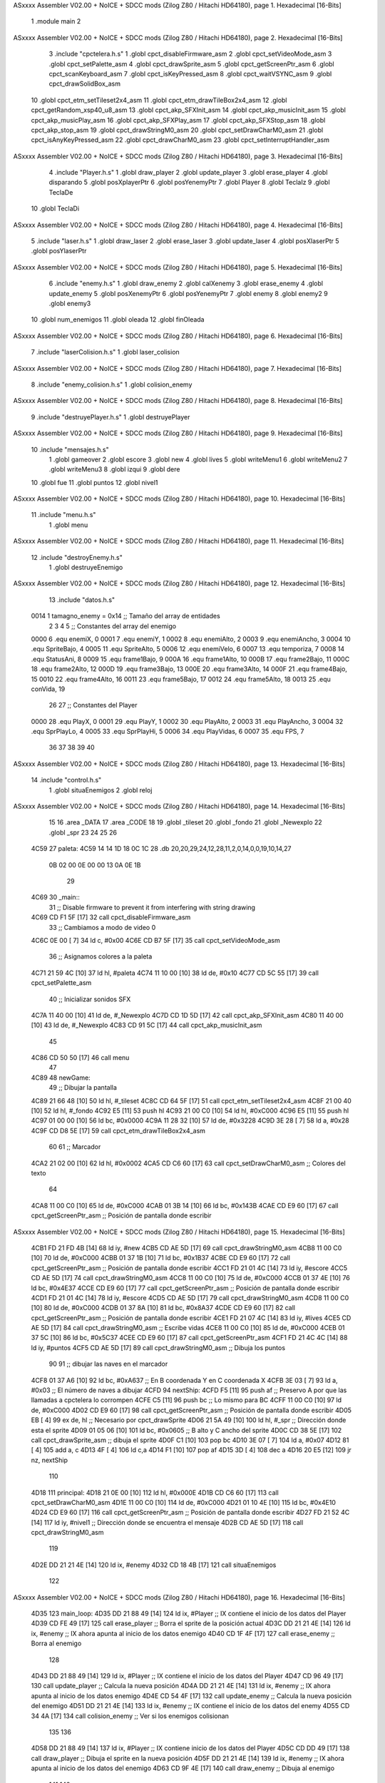ASxxxx Assembler V02.00 + NoICE + SDCC mods  (Zilog Z80 / Hitachi HD64180), page 1.
Hexadecimal [16-Bits]



                              1 .module main
                              2 
ASxxxx Assembler V02.00 + NoICE + SDCC mods  (Zilog Z80 / Hitachi HD64180), page 2.
Hexadecimal [16-Bits]



                              3 .include "cpctelera.h.s"
                              1 .globl cpct_disableFirmware_asm
                              2 .globl cpct_setVideoMode_asm
                              3 .globl cpct_setPalette_asm
                              4 .globl cpct_drawSprite_asm
                              5 .globl cpct_getScreenPtr_asm
                              6 .globl cpct_scanKeyboard_asm
                              7 .globl cpct_isKeyPressed_asm
                              8 .globl cpct_waitVSYNC_asm
                              9 .globl cpct_drawSolidBox_asm
                             10 .globl cpct_etm_setTileset2x4_asm
                             11 .globl cpct_etm_drawTileBox2x4_asm
                             12 .globl cpct_getRandom_xsp40_u8_asm
                             13 .globl cpct_akp_SFXInit_asm
                             14 .globl cpct_akp_musicInit_asm
                             15 .globl cpct_akp_musicPlay_asm
                             16 .globl cpct_akp_SFXPlay_asm
                             17 .globl cpct_akp_SFXStop_asm
                             18 .globl cpct_akp_stop_asm
                             19 .globl cpct_drawStringM0_asm
                             20 .globl cpct_setDrawCharM0_asm
                             21 .globl cpct_isAnyKeyPressed_asm
                             22 .globl cpct_drawCharM0_asm
                             23 .globl cpct_setInterruptHandler_asm
ASxxxx Assembler V02.00 + NoICE + SDCC mods  (Zilog Z80 / Hitachi HD64180), page 3.
Hexadecimal [16-Bits]



                              4 .include "Player.h.s"
                              1 .globl draw_player
                              2 .globl update_player
                              3 .globl erase_player
                              4 .globl disparando
                              5 .globl posXplayerPtr
                              6 .globl posYenemyPtr
                              7 .globl Player
                              8 .globl TeclaIz
                              9 .globl TeclaDe
                             10 .globl TeclaDi
ASxxxx Assembler V02.00 + NoICE + SDCC mods  (Zilog Z80 / Hitachi HD64180), page 4.
Hexadecimal [16-Bits]



                              5 .include "laser.h.s"
                              1 .globl draw_laser
                              2 .globl erase_laser
                              3 .globl update_laser
                              4 .globl posXlaserPtr
                              5 .globl posYlaserPtr
ASxxxx Assembler V02.00 + NoICE + SDCC mods  (Zilog Z80 / Hitachi HD64180), page 5.
Hexadecimal [16-Bits]



                              6 .include "enemy.h.s"
                              1 .globl draw_enemy
                              2 .globl calXenemy
                              3 .globl erase_enemy
                              4 .globl update_enemy
                              5 .globl posXenemyPtr
                              6 .globl posYenemyPtr
                              7 .globl enemy
                              8 .globl enemy2
                              9 .globl enemy3
                             10 .globl num_enemigos
                             11 .globl oleada
                             12 .globl finOleada
ASxxxx Assembler V02.00 + NoICE + SDCC mods  (Zilog Z80 / Hitachi HD64180), page 6.
Hexadecimal [16-Bits]



                              7 .include "laserColision.h.s"
                              1 .globl laser_colision
ASxxxx Assembler V02.00 + NoICE + SDCC mods  (Zilog Z80 / Hitachi HD64180), page 7.
Hexadecimal [16-Bits]



                              8 .include "enemy_colision.h.s"
                              1 .globl colision_enemy
ASxxxx Assembler V02.00 + NoICE + SDCC mods  (Zilog Z80 / Hitachi HD64180), page 8.
Hexadecimal [16-Bits]



                              9 .include "destruyePlayer.h.s"
                              1 .globl destruyePlayer
ASxxxx Assembler V02.00 + NoICE + SDCC mods  (Zilog Z80 / Hitachi HD64180), page 9.
Hexadecimal [16-Bits]



                             10 .include "mensajes.h.s"
                              1 .globl gameover
                              2 .globl escore
                              3 .globl new
                              4 .globl lives
                              5 .globl writeMenu1
                              6 .globl writeMenu2
                              7 .globl writeMenu3
                              8 .globl izqui
                              9 .globl dere
                             10 .globl fue
                             11 .globl puntos
                             12 .globl nivel1
ASxxxx Assembler V02.00 + NoICE + SDCC mods  (Zilog Z80 / Hitachi HD64180), page 10.
Hexadecimal [16-Bits]



                             11 .include "menu.h.s"
                              1 .globl menu
ASxxxx Assembler V02.00 + NoICE + SDCC mods  (Zilog Z80 / Hitachi HD64180), page 11.
Hexadecimal [16-Bits]



                             12 .include "destroyEnemy.h.s"
                              1 .globl destruyeEnemigo
ASxxxx Assembler V02.00 + NoICE + SDCC mods  (Zilog Z80 / Hitachi HD64180), page 12.
Hexadecimal [16-Bits]



                             13 .include "datos.h.s"
                     0014     1 tamagno_enemy =            0x14                               ;; Tamaño del array de entidades
                              2 
                              3 
                              4 
                              5 ;; Constantes del array del enemigo
                     0000     6 .equ enemiX,      0
                     0001     7 .equ enemiY,      1
                     0002     8 .equ enemiAlto,   2
                     0003     9 .equ enemiAncho,  3
                     0004    10 .equ SpriteBajo,  4
                     0005    11 .equ SpriteAlto,  5
                     0006    12 .equ enemiVelo,   6
                     0007    13 .equ temporiza,   7
                     0008    14 .equ StatusAni,   8
                     0009    15 .equ frame1Bajo,  9
                     000A    16 .equ frame1Alto, 10
                     000B    17 .equ frame2Bajo, 11
                     000C    18 .equ frame2Alto, 12
                     000D    19 .equ frame3Bajo, 13
                     000E    20 .equ frame3Alto, 14
                     000F    21 .equ frame4Bajo, 15
                     0010    22 .equ frame4Alto, 16
                     0011    23 .equ frame5Bajo, 17
                     0012    24 .equ frame5Alto, 18
                     0013    25 .equ conVida,    19 
                             26 
                             27 ;; Constantes del Player
                     0000    28 .equ PlayX,      0
                     0001    29 .equ PlayY,      1
                     0002    30 .equ PlayAlto,   2
                     0003    31 .equ PlayAncho,  3
                     0004    32 .equ SprPlayLo,  4
                     0005    33 .equ SprPlayHi,  5
                     0006    34 .equ PlayVidas,  6
                     0007    35 .equ FPS,        7
                             36 
                             37 
                             38 
                             39 
                             40 
ASxxxx Assembler V02.00 + NoICE + SDCC mods  (Zilog Z80 / Hitachi HD64180), page 13.
Hexadecimal [16-Bits]



                             14 .include "control.h.s"
                              1 .globl situaEnemigos
                              2 .globl reloj
ASxxxx Assembler V02.00 + NoICE + SDCC mods  (Zilog Z80 / Hitachi HD64180), page 14.
Hexadecimal [16-Bits]



                             15 
                             16 .area _DATA
                             17 .area _CODE
                             18 
                             19 .globl _tileset
                             20 .globl _fondo
                             21 .globl _Newexplo
                             22 .globl _spr
                             23 
                             24 
                             25 
                             26 
   4C59                      27 paleta:
   4C59 14 14 1D 18 0C 1C    28    .db 20,20,29,24,12,28,11,2,0,14,0,0,19,10,14,27
        0B 02 00 0E 00 00
        13 0A 0E 1B
                             29 
   4C69                      30 _main::
                             31    ;; Disable firmware to prevent it from interfering with string drawing
   4C69 CD F1 5F      [17]   32    call cpct_disableFirmware_asm
                             33    ;; Cambiamos a modo de video 0
   4C6C 0E 00         [ 7]   34    ld  c, #0x00
   4C6E CD B7 5F      [17]   35    call cpct_setVideoMode_asm
                             36    ;; Asignamos colores a la paleta
   4C71 21 59 4C      [10]   37    ld hl, #paleta
   4C74 11 10 00      [10]   38    ld de, #0x10
   4C77 CD 5C 55      [17]   39    call cpct_setPalette_asm
                             40    ;; Inicializar sonidos SFX
   4C7A 11 40 00      [10]   41    ld de, #_Newexplo
   4C7D CD 1D 5D      [17]   42    call cpct_akp_SFXInit_asm
   4C80 11 40 00      [10]   43    ld de, #_Newexplo
   4C83 CD 91 5C      [17]   44    call cpct_akp_musicInit_asm
                             45 
   4C86 CD 50 50      [17]   46    call menu
                             47 
   4C89                      48 newGame:
                             49    ;; Dibujar la pantalla
   4C89 21 66 48      [10]   50    ld hl, #_tileset
   4C8C CD 64 5F      [17]   51    call cpct_etm_setTileset2x4_asm
   4C8F 21 00 40      [10]   52    ld hl, #_fondo
   4C92 E5            [11]   53    push hl
   4C93 21 00 C0      [10]   54    ld hl, #0xC000
   4C96 E5            [11]   55    push hl
   4C97 01 00 00      [10]   56    ld bc, #0x0000
   4C9A 11 28 32      [10]   57    ld de, #0x3228
   4C9D 3E 28         [ 7]   58    ld  a, #0x28
   4C9F CD D8 5E      [17]   59    call cpct_etm_drawTileBox2x4_asm
                             60 
                             61    ;; Marcador
   4CA2 21 02 00      [10]   62    ld hl, #0x0002
   4CA5 CD C6 60      [17]   63    call cpct_setDrawCharM0_asm                                    ;; Colores del texto
                             64 
   4CA8 11 00 C0      [10]   65    ld de, #0xC000
   4CAB 01 3B 14      [10]   66    ld bc, #0x143B
   4CAE CD E9 60      [17]   67    call cpct_getScreenPtr_asm                                     ;; Posición de pantalla donde escribir
ASxxxx Assembler V02.00 + NoICE + SDCC mods  (Zilog Z80 / Hitachi HD64180), page 15.
Hexadecimal [16-Bits]



   4CB1 FD 21 FD 4B   [14]   68    ld iy, #new
   4CB5 CD AE 5D      [17]   69    call cpct_drawStringM0_asm
   4CB8 11 00 C0      [10]   70    ld de, #0xC000
   4CBB 01 37 1B      [10]   71    ld bc, #0x1B37
   4CBE CD E9 60      [17]   72    call cpct_getScreenPtr_asm                                     ;; Posición de pantalla donde escribir
   4CC1 FD 21 01 4C   [14]   73    ld iy, #escore
   4CC5 CD AE 5D      [17]   74    call cpct_drawStringM0_asm
   4CC8 11 00 C0      [10]   75    ld de, #0xC000
   4CCB 01 37 4E      [10]   76    ld bc, #0x4E37
   4CCE CD E9 60      [17]   77    call cpct_getScreenPtr_asm                                     ;; Posición de pantalla donde escribir
   4CD1 FD 21 01 4C   [14]   78    ld iy, #escore
   4CD5 CD AE 5D      [17]   79    call cpct_drawStringM0_asm
   4CD8 11 00 C0      [10]   80    ld de, #0xC000
   4CDB 01 37 8A      [10]   81    ld bc, #0x8A37
   4CDE CD E9 60      [17]   82    call cpct_getScreenPtr_asm                                     ;; Posición de pantalla donde escribir
   4CE1 FD 21 07 4C   [14]   83    ld iy, #lives                                                  
   4CE5 CD AE 5D      [17]   84    call cpct_drawStringM0_asm                                     ;; Escribe vidas
   4CE8 11 00 C0      [10]   85    ld de, #0xC000
   4CEB 01 37 5C      [10]   86    ld bc, #0x5C37
   4CEE CD E9 60      [17]   87    call cpct_getScreenPtr_asm
   4CF1 FD 21 4C 4C   [14]   88    ld iy, #puntos
   4CF5 CD AE 5D      [17]   89    call cpct_drawStringM0_asm                                    ;; Dibuja los puntos
                             90 
                             91    ;; dibujar las naves en el marcador
   4CF8 01 37 A6      [10]   92    ld bc, #0xA637                                                 ;; En B coordenada Y en C coordenada X
   4CFB 3E 03         [ 7]   93    ld  a, #0x03                                                   ;; El número de naves a dibujar
   4CFD                      94 nextShip:
   4CFD F5            [11]   95    push af                                                        ;; Preservo A por que las llamadas a cpctelera lo corrompen
   4CFE C5            [11]   96    push bc                                                        ;; Lo mismo para BC
   4CFF 11 00 C0      [10]   97    ld de, #0xC000
   4D02 CD E9 60      [17]   98    call cpct_getScreenPtr_asm                                     ;; Posición de pantalla donde escribir
   4D05 EB            [ 4]   99    ex de, hl                                                      ;; Necesario por cpct_drawSprite
   4D06 21 5A 49      [10]  100    ld hl, #_spr                                                   ;; Dirección donde esta el sprite
   4D09 01 05 06      [10]  101    ld bc, #0x0605                                                 ;; B alto y C ancho del sprite
   4D0C CD 38 5E      [17]  102    call cpct_drawSprite_asm                                       ;; dibuja el sprite
   4D0F C1            [10]  103    pop bc
   4D10 3E 07         [ 7]  104    ld  a, #0x07
   4D12 81            [ 4]  105    add a, c
   4D13 4F            [ 4]  106    ld  c,a
   4D14 F1            [10]  107    pop af
   4D15 3D            [ 4]  108    dec  a
   4D16 20 E5         [12]  109    jr nz, nextShip
                            110 
   4D18                     111 principal:
   4D18 21 0E 00      [10]  112       ld hl, #0x000E
   4D1B CD C6 60      [17]  113       call cpct_setDrawCharM0_asm
   4D1E 11 00 C0      [10]  114       ld de, #0xC000
   4D21 01 10 4E      [10]  115       ld bc, #0x4E10
   4D24 CD E9 60      [17]  116       call cpct_getScreenPtr_asm                                     ;; Posición de pantalla donde escribir
   4D27 FD 21 52 4C   [14]  117       ld iy, #nivel1                                                 ;; Dirección donde se encuentra el mensaje
   4D2B CD AE 5D      [17]  118       call cpct_drawStringM0_asm
                            119  
   4D2E DD 21 21 4E   [14]  120    ld ix, #enemy
   4D32 CD 18 4B      [17]  121    call situaEnemigos
                            122 
ASxxxx Assembler V02.00 + NoICE + SDCC mods  (Zilog Z80 / Hitachi HD64180), page 16.
Hexadecimal [16-Bits]



   4D35                     123    main_loop:
   4D35 DD 21 88 49   [14]  124       ld ix, #Player                                     ;; IX contiene el inicio de los datos del Player    
   4D39 CD FE 49      [17]  125       call erase_player                                  ;; Borra el sprite de la posición actual
   4D3C DD 21 21 4E   [14]  126       ld ix, #enemy                                      ;; IX ahora apunta al inicio de los datos enemigo
   4D40 CD 1F 4F      [17]  127       call erase_enemy                                   ;; Borra al enemigo
                            128 
   4D43 DD 21 88 49   [14]  129       ld ix, #Player                                     ;; IX contiene el inicio de los datos del Player
   4D47 CD 96 49      [17]  130       call update_player                                 ;; Calcula la nueva posición
   4D4A DD 21 21 4E   [14]  131       ld ix, #enemy                                      ;; IX ahora apunta al inicio de los datos enemigo
   4D4E CD 54 4F      [17]  132       call update_enemy                                  ;; Calcula la nueva posición del enemigo
   4D51 DD 21 21 4E   [14]  133       ld ix, #enemy                                      ;; IX contiene el inicio de los datos del enemy
   4D55 CD 34 4A      [17]  134       call colision_enemy                                ;; Ver si los enemigos colisionan
                            135    
                            136 
   4D58 DD 21 88 49   [14]  137       ld ix, #Player                                     ;; IX contiene inicio de los datos del Player
   4D5C CD DD 49      [17]  138       call draw_player                                   ;; Dibuja el sprite en la nueva posición
   4D5F DD 21 21 4E   [14]  139       ld ix, #enemy                                      ;; IX ahora apunta al inicio de los datos del enemigo
   4D63 CD 9F 4E      [17]  140       call draw_enemy                                    ;; Dibuja al enemigo
                            141   
                            142 
   4D66 CD 18 4A      [17]  143       call disparando                                    ;; Comprobar si esta disparando
   4D69 7E            [ 7]  144       ld  a, (hl)
   4D6A FE 01         [ 7]  145       cp #0x01                                           ;; Si esta a uno es que tiene que disparar
   4D6C 20 10         [12]  146       jr nz, nodisparar
                            147 
   4D6E CD E2 4D      [17]  148       call erase_laser                                   ;; Borra el disparo
   4D71 CD FA 4D      [17]  149       call update_laser                                  ;; Actualiza el disparo
   4D74 CD C9 4D      [17]  150       call draw_laser                                    ;; Dibuja el disparo
   4D77 DD 21 21 4E   [14]  151       ld ix, #enemy
   4D7B CD D9 4F      [17]  152       call laser_colision                                ;; Ver si laser colision
                            153 
   4D7E                     154 nodisparar::
   4D7E CD C4 5F      [17]  155       call cpct_waitVSYNC_asm                            ;; Sincronización
   4D81 21 2D 4B      [10]  156       ld hl, #reloj
   4D84 CD 35 55      [17]  157       call cpct_setInterruptHandler_asm
   4D87 CD 87 55      [17]  158       call cpct_akp_musicPlay_asm                        ;; Tocar música para usar los efectos de sonido
                            159 
                            160 
   4D8A DD 21 88 49   [14]  161       ld ix, #Player  
   4D8E DD 7E 06      [19]  162       ld  a, 6(ix)                                       ;; El número de vidas restantes
   4D91 FE 00         [ 7]  163       cp  #0x00                                          ;; Ver si estan a cero las vidas
   4D93 20 A0         [12]  164       jr nz, main_loop                                   ;; Continua mientras haya vidas
                            165 
                            166 
   4D95 21 04 00      [10]  167       ld hl, #0x0004
   4D98 CD C6 60      [17]  168       call cpct_setDrawCharM0_asm
                            169 
   4D9B 11 00 C0      [10]  170       ld de, #0xC000                                     ;; Inicio de la memoria de video
   4D9E 01 0A 64      [10]  171       ld bc, #0x640A                                     ;; Coordenadas X y Y donde escribir
   4DA1 CD E9 60      [17]  172       call cpct_getScreenPtr_asm                         ;; Obtener dirección de momoria de video
                            173       
   4DA4 FD 21 F3 4B   [14]  174       ld iy, #gameover
   4DA8 CD AE 5D      [17]  175       call cpct_drawStringM0_asm                         ;; Excribe el mensaje
                            176 
   4DAB CD EA 5C      [17]  177       call cpct_akp_stop_asm                             ;; Para el sonido
ASxxxx Assembler V02.00 + NoICE + SDCC mods  (Zilog Z80 / Hitachi HD64180), page 17.
Hexadecimal [16-Bits]



                            178 
   4DAE                     179 espera:
   4DAE CD FB 60      [17]  180       call cpct_scanKeyboard_asm                         ;; Escanear al teclado
   4DB1 CD AA 5F      [17]  181       call cpct_isAnyKeyPressed_asm                      ;; Ver si se pulso una tecla
   4DB4 FE 00         [ 7]  182       cp #0x00                                           ;; Si en A hay un cero es que no se pulso una tecla
   4DB6 28 F6         [12]  183       jr  z, espera                                      ;; vuelve a espera hasta que se pulse una tecla
                            184 
   4DB8 CD 50 50      [17]  185       call menu
                            186 
   4DBB DD 21 88 49   [14]  187       ld ix, #Player                                     ;; Puntero al inicio de datos del jugador
   4DBF DD 36 06 03   [19]  188       ld 6(ix), #0x03                                    ;; Número de vidas de nuevo a tre
                            189 
                            190 
   4DC3 C3 89 4C      [10]  191       jp newGame                                         ;; Jugar de nuevo
                            192 
